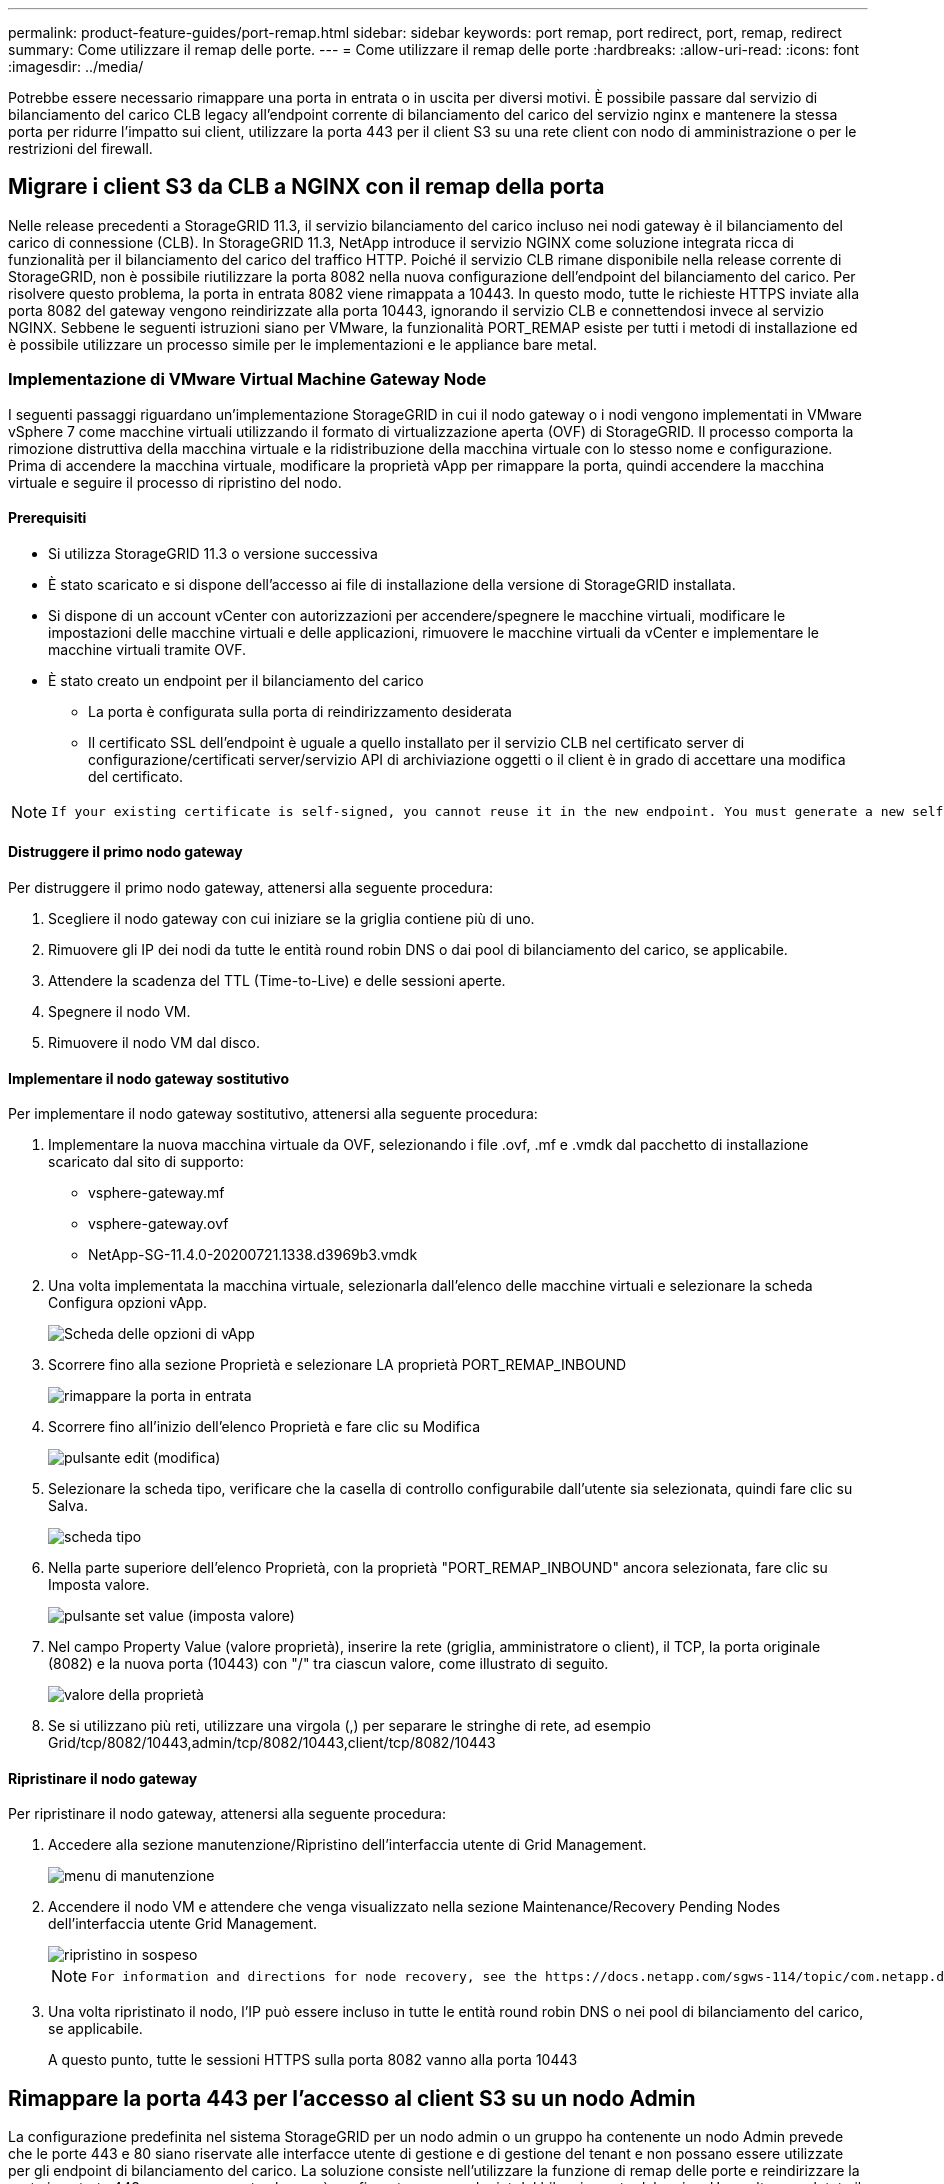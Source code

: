 ---
permalink: product-feature-guides/port-remap.html 
sidebar: sidebar 
keywords: port remap, port redirect, port, remap, redirect 
summary: Come utilizzare il remap delle porte. 
---
= Come utilizzare il remap delle porte
:hardbreaks:
:allow-uri-read: 
:icons: font
:imagesdir: ../media/


[role="lead"]
Potrebbe essere necessario rimappare una porta in entrata o in uscita per diversi motivi. È possibile passare dal servizio di bilanciamento del carico CLB legacy all'endpoint corrente di bilanciamento del carico del servizio nginx e mantenere la stessa porta per ridurre l'impatto sui client, utilizzare la porta 443 per il client S3 su una rete client con nodo di amministrazione o per le restrizioni del firewall.



== Migrare i client S3 da CLB a NGINX con il remap della porta

Nelle release precedenti a StorageGRID 11.3, il servizio bilanciamento del carico incluso nei nodi gateway è il bilanciamento del carico di connessione (CLB). In StorageGRID 11.3, NetApp introduce il servizio NGINX come soluzione integrata ricca di funzionalità per il bilanciamento del carico del traffico HTTP. Poiché il servizio CLB rimane disponibile nella release corrente di StorageGRID, non è possibile riutilizzare la porta 8082 nella nuova configurazione dell'endpoint del bilanciamento del carico. Per risolvere questo problema, la porta in entrata 8082 viene rimappata a 10443. In questo modo, tutte le richieste HTTPS inviate alla porta 8082 del gateway vengono reindirizzate alla porta 10443, ignorando il servizio CLB e connettendosi invece al servizio NGINX. Sebbene le seguenti istruzioni siano per VMware, la funzionalità PORT_REMAP esiste per tutti i metodi di installazione ed è possibile utilizzare un processo simile per le implementazioni e le appliance bare metal.



=== Implementazione di VMware Virtual Machine Gateway Node

I seguenti passaggi riguardano un'implementazione StorageGRID in cui il nodo gateway o i nodi vengono implementati in VMware vSphere 7 come macchine virtuali utilizzando il formato di virtualizzazione aperta (OVF) di StorageGRID. Il processo comporta la rimozione distruttiva della macchina virtuale e la ridistribuzione della macchina virtuale con lo stesso nome e configurazione. Prima di accendere la macchina virtuale, modificare la proprietà vApp per rimappare la porta, quindi accendere la macchina virtuale e seguire il processo di ripristino del nodo.



==== Prerequisiti

* Si utilizza StorageGRID 11.3 o versione successiva
* È stato scaricato e si dispone dell'accesso ai file di installazione della versione di StorageGRID installata.
* Si dispone di un account vCenter con autorizzazioni per accendere/spegnere le macchine virtuali, modificare le impostazioni delle macchine virtuali e delle applicazioni, rimuovere le macchine virtuali da vCenter e implementare le macchine virtuali tramite OVF.
* È stato creato un endpoint per il bilanciamento del carico
+
** La porta è configurata sulla porta di reindirizzamento desiderata
** Il certificato SSL dell'endpoint è uguale a quello installato per il servizio CLB nel certificato server di configurazione/certificati server/servizio API di archiviazione oggetti o il client è in grado di accettare una modifica del certificato.




[NOTE]
====
 If your existing certificate is self-signed, you cannot reuse it in the new endpoint. You must generate a new self-signed certificate when creating the endpoint and configure the clients to accept the new certificate.
====


==== Distruggere il primo nodo gateway

Per distruggere il primo nodo gateway, attenersi alla seguente procedura:

. Scegliere il nodo gateway con cui iniziare se la griglia contiene più di uno.
. Rimuovere gli IP dei nodi da tutte le entità round robin DNS o dai pool di bilanciamento del carico, se applicabile.
. Attendere la scadenza del TTL (Time-to-Live) e delle sessioni aperte.
. Spegnere il nodo VM.
. Rimuovere il nodo VM dal disco.




==== Implementare il nodo gateway sostitutivo

Per implementare il nodo gateway sostitutivo, attenersi alla seguente procedura:

. Implementare la nuova macchina virtuale da OVF, selezionando i file .ovf, .mf e .vmdk dal pacchetto di installazione scaricato dal sito di supporto:
+
** vsphere-gateway.mf
** vsphere-gateway.ovf
** NetApp-SG-11.4.0-20200721.1338.d3969b3.vmdk


. Una volta implementata la macchina virtuale, selezionarla dall'elenco delle macchine virtuali e selezionare la scheda Configura opzioni vApp.
+
image::port-remap/vapp_options.png[Scheda delle opzioni di vApp]

. Scorrere fino alla sezione Proprietà e selezionare LA proprietà PORT_REMAP_INBOUND
+
image::port-remap/remap_inbound.png[rimappare la porta in entrata]

. Scorrere fino all'inizio dell'elenco Proprietà e fare clic su Modifica
+
image::port-remap/edit_button.png[pulsante edit (modifica)]

. Selezionare la scheda tipo, verificare che la casella di controllo configurabile dall'utente sia selezionata, quindi fare clic su Salva.
+
image::port-remap/type_tab.png[scheda tipo]

. Nella parte superiore dell'elenco Proprietà, con la proprietà "PORT_REMAP_INBOUND" ancora selezionata, fare clic su Imposta valore.
+
image::port-remap/edit_button.png[pulsante set value (imposta valore)]

. Nel campo Property Value (valore proprietà), inserire la rete (griglia, amministratore o client), il TCP, la porta originale (8082) e la nuova porta (10443) con "/" tra ciascun valore, come illustrato di seguito.
+
image::port-remap/value.png[valore della proprietà]

. Se si utilizzano più reti, utilizzare una virgola (,) per separare le stringhe di rete, ad esempio Grid/tcp/8082/10443,admin/tcp/8082/10443,client/tcp/8082/10443




==== Ripristinare il nodo gateway

Per ripristinare il nodo gateway, attenersi alla seguente procedura:

. Accedere alla sezione manutenzione/Ripristino dell'interfaccia utente di Grid Management.
+
image::port-remap/maint_menu.png[menu di manutenzione]

. Accendere il nodo VM e attendere che venga visualizzato nella sezione Maintenance/Recovery Pending Nodes dell'interfaccia utente Grid Management.
+
image::port-remap/recover_pend.png[ripristino in sospeso]

+
[NOTE]
====
 For information and directions for node recovery, see the https://docs.netapp.com/sgws-114/topic/com.netapp.doc.sg-maint/GUID-7E22B1B9-4169-4800-8727-75F25FC0FFB1.html[Recovery and Maintenance guide]
====
. Una volta ripristinato il nodo, l'IP può essere incluso in tutte le entità round robin DNS o nei pool di bilanciamento del carico, se applicabile.
+
A questo punto, tutte le sessioni HTTPS sulla porta 8082 vanno alla porta 10443





== Rimappare la porta 443 per l'accesso al client S3 su un nodo Admin

La configurazione predefinita nel sistema StorageGRID per un nodo admin o un gruppo ha contenente un nodo Admin prevede che le porte 443 e 80 siano riservate alle interfacce utente di gestione e di gestione del tenant e non possano essere utilizzate per gli endpoint di bilanciamento del carico. La soluzione consiste nell'utilizzare la funzione di remap delle porte e reindirizzare la porta in entrata 443 a una nuova porta che verrà configurata come endpoint del bilanciamento del carico. Una volta completato il traffico del client S3, sarà possibile utilizzare la porta 443, l'interfaccia utente di gestione della griglia sarà accessibile solo tramite la porta 8443 e l'interfaccia utente di gestione del tenant sarà accessibile solo sulla porta 9443. La funzione di remap port può essere configurata solo al momento dell'installazione del nodo. Per implementare un remap di porta di un nodo attivo nella griglia, è necessario ripristinarlo allo stato preinstallato. Si tratta di una procedura distruttiva che include un ripristino del nodo una volta apportata la modifica alla configurazione.



=== Log e database di backup

I nodi di amministrazione contengono registri di audit, metriche prometheus e informazioni storiche su attributi, allarmi e avvisi. Avere più nodi di amministrazione significa avere più copie di questi dati. Se non si dispone di più nodi di amministrazione nella griglia, assicurarsi di conservare questi dati per il ripristino dopo che il nodo è stato ripristinato al termine di questo processo. Se si dispone di un altro nodo admin nella griglia, è possibile copiare i dati da tale nodo durante il processo di ripristino. Se non si dispone di un altro nodo admin nella griglia, è possibile seguire queste istruzioni per copiare i dati prima di distruggere il nodo.



==== Copia dei registri di audit

. Accedere al nodo di amministrazione:
+
.. Immettere il seguente comando: `ssh admin@_grid_node_IP_`
.. Immettere la password elencata in `Passwords.txt` file.
.. Immettere il seguente comando per passare a root: `su -`
.. Immettere la password elencata in `Passwords.txt` file.
.. Aggiungere la chiave privata SSH all'agente SSH. Inserire: `ssh-add`
.. Inserire la password di accesso SSH elencata in `Passwords.txt` file.
+
 When you are logged in as root, the prompt changes from `$` to `#`.


. Creare la directory per copiare tutti i file di log di audit in una posizione temporanea su un nodo griglia separato. Utilizzare _storage_node_01_:
+
.. `ssh admin@_storage_node_01_IP_`
.. `mkdir -p /var/local/tmp/saved-audit-logs`


. Tornare al nodo admin, arrestare il servizio AMS per impedire la creazione di un nuovo file di log: `service ams stop`
. Rinominare il file audit.log in modo che non sovrascriva il file esistente quando lo si copia nel nodo di amministrazione recuperato.
+
.. Rinominare il file audit.log con un nome di file univoco numerato, ad esempio yyyy-mm-dd.txt.1. Ad esempio, è possibile rinominare il file di log di audit in 2015-10-25.txt.1
+
[source, console]
----
cd /var/local/audit/export
ls -l
mv audit.log 2015-10-25.txt.1
----


. Riavviare il servizio AMS: `service ams start`
. Copia tutti i file di log di audit: `scp * admin@_storage_node_01_IP_:/var/local/tmp/saved-audit-logs`




==== Copia dei dati Prometheus


NOTE: La copia del database Prometheus potrebbe richiedere un'ora o più. Alcune funzionalità di Grid Manager non saranno disponibili mentre i servizi vengono arrestati sul nodo di amministrazione.

. Creare la directory per copiare i dati prometheus in una posizione temporanea su un nodo griglia separato, ancora una volta utilizzeremo _storage_node_01_:
+
.. Accedere al nodo di storage:
+
... Immettere il seguente comando: `ssh admin@_storage_node_01_IP_`
... Immettere la password elencata in `Passwords.txt` file.
... mkdir -p /var/local/tmp/prometheus`




. Accedere al nodo di amministrazione:
+
.. Immettere il seguente comando: `ssh admin@_admin_node_IP_`
.. Immettere la password elencata in `Passwords.txt` file.
.. Immettere il seguente comando per passare a root: `su -`
.. Immettere la password elencata in `Passwords.txt` file.
.. Aggiungere la chiave privata SSH all'agente SSH. Inserire: `ssh-add`
.. Inserire la password di accesso SSH elencata in `Passwords.txt` file.
+
 When you are logged in as root, the prompt changes from `$` to `#`.


. Dal nodo di amministrazione, arrestare il servizio Prometheus: `service prometheus stop`
+
.. Copiare il database Prometheus dal nodo di amministrazione di origine al nodo di storage percorso di backup nodo: `/rsync -azh --stats "/var/local/mysql_ibdata/prometheus/data" "_storage_node_01_IP_:/var/local/tmp/prometheus/"`


. Riavviare il servizio Prometheus sul nodo di amministrazione di origine.`service prometheus start`




==== Backup delle informazioni cronologiche

Le informazioni storiche sono memorizzate in un database mysql. Per eseguire il dump di una copia del database, sono necessari l'utente e la password di NetApp. Se si dispone di un altro nodo admin nella griglia, questo passaggio non è necessario e il database può essere clonato da un nodo admin rimanente durante il processo di recovery.

. Accedere al nodo di amministrazione:
+
.. Immettere il seguente comando: `ssh admin@_admin_node_IP_`
.. Immettere la password elencata in `Passwords.txt` file.
.. Immettere il seguente comando per passare a root: `su -`
.. Immettere la password elencata in `Passwords.txt` file.
.. Aggiungere la chiave privata SSH all'agente SSH. Inserire: `ssh-add`
.. Inserire la password di accesso SSH elencata in `Passwords.txt` file.
+
 When you are logged in as root, the prompt changes from `$` to `#`.


. Arrestare i servizi StorageGRID sul nodo di amministrazione e avviare ntp e mysql
+
.. Arrestare tutti i servizi: `service servermanager stop`
.. riavviare il servizio ntp: `service ntp start`..riavviare il servizio mysql: `service mysql start`


. Dump del database mi in /var/local/tmp
+
.. immettere il seguente comando: `mysqldump –u _username_ –p _password_ mi > /var/local/tmp/mysql-mi.sql`


. Copiare il file dump mysql in un nodo alternativo, verrà utilizzato _storage_node_01:
`scp /var/local/tmp/mysql-mi.sql _storage_node_01_IP_:/var/local/tmp/mysql-mi.sql`
+
.. Se non si richiede più l'accesso senza password ad altri server, rimuovere la chiave privata dall'agente SSH. Inserire: `ssh-add -D`






=== Ricostruire il nodo Admin

Ora che si dispone di una copia di backup di tutti i dati e i registri desiderati su un altro nodo admin nella griglia o memorizzati in una posizione temporanea, è il momento di ripristinare l'appliance in modo da poter configurare il rimap della porta.

. La reimpostazione di un'appliance riporta l'appliance allo stato preinstallato, dove conserva solo il nome host, gli IP e le configurazioni di rete. Tutti i dati andranno persi, motivo per cui ci siamo assicurati di avere un backup di tutte le informazioni importanti.
+
.. immettere il seguente comando: `sgareinstall`
+
[source, console]
----
root@sg100-01:~ # sgareinstall
WARNING: All StorageGRID Webscale services on this node will be shut down.
WARNING: Data stored on this node may be lost.
WARNING: You will have to reinstall StorageGRID Webscale to this node.

After running this command and waiting a few minutes for the node to reboot,
browse to one of the following URLs to reinstall StorageGRID Webscale on
this node:

    https://10.193.174.192:8443
    https://10.193.204.192:8443
    https://169.254.0.1:8443

Are you sure you want to continue (y/n)? y
Renaming SG installation flag file.
Initiating a reboot to trigger the StorageGRID Webscale appliance installation wizard.

----


. Dopo un certo periodo di tempo, l'appliance si riavvierà e sarà possibile accedere all'interfaccia utente PGE del nodo.
. Accedere alla scheda Configure Networking (Configura rete)
+
image::port-remap/remap_link.png[Selezionare le porte di rimapping]

. Selezionare la rete, il protocollo, la direzione e le porte desiderate, quindi fare clic sul pulsante Add Rule (Aggiungi regola).
+

NOTE: Il rimappamento della porta in entrata 443 sulla rete GRID interromperà l'installazione e le procedure di espansione. Si sconsiglia di rimappare la porta 443 sulla rete GRID.

+
image::port-remap/app_remap.png[aggiungere il remap delle porte alle reti]

. Una volta aggiunti i rimap di porta desiderati, è possibile tornare alla scheda home e fare clic sul pulsante Start Installation (Avvia installazione).


A questo punto, è possibile seguire le procedure di ripristino del nodo Admin in link:https://docs.netapp.com/us-en/storagegrid-116/maintain/recovering-from-admin-node-failures.html["documentazione del prodotto"]



== Ripristinare database e registri

Una volta ripristinato il nodo admin, è possibile ripristinare le metriche, i registri e le informazioni storiche. Se si dispone di un altro nodo admin nella griglia, seguire la link:https://docs.netapp.com/us-en/storagegrid-116/maintain/recovering-from-admin-node-failures.html["documentazione del prodotto"] utilizzando gli script _prometheus-clone-db.sh_ e _mi-clone-db.sh_. Se si tratta dell'unico nodo admin e si è scelto di eseguire il backup di questi dati, attenersi alla procedura riportata di seguito per ripristinare le informazioni.



=== Copia dei log di audit

. Accedere al nodo di amministrazione:
+
.. Immettere il seguente comando: `ssh admin@_grid_node_IP_`
.. Immettere la password elencata in `Passwords.txt` file.
.. Immettere il seguente comando per passare a root: `su -`
.. Immettere la password elencata in `Passwords.txt` file.
.. Aggiungere la chiave privata SSH all'agente SSH. Inserire: `ssh-add`
.. Inserire la password di accesso SSH elencata in `Passwords.txt` file.
+
 When you are logged in as root, the prompt changes from `$` to `#`.


. Copiare i file di log di controllo conservati nel nodo di amministrazione recuperato: `scp admin@_grid_node_IP_:/var/local/tmp/saved-audit-logs/YYYY* .`
. Per motivi di sicurezza, eliminare i registri di controllo dal nodo Grid guasto dopo aver verificato che siano stati copiati correttamente nel nodo Admin ripristinato.
. Aggiornare le impostazioni di utente e gruppo dei file di log di controllo sul nodo di amministrazione recuperato: `chown ams-user:bycast *`


È inoltre necessario ripristinare qualsiasi accesso client preesistente alla condivisione di controllo. Per ulteriori informazioni, consultare le istruzioni per l'amministrazione di StorageGRID.



=== Ripristinare le metriche Prometheus


NOTE: La copia del database Prometheus potrebbe richiedere un'ora o più. Alcune funzionalità di Grid Manager non saranno disponibili mentre i servizi vengono arrestati sul nodo di amministrazione.

. Accedere al nodo di amministrazione:
+
.. Immettere il seguente comando: `ssh admin@_grid_node_IP_`
.. Immettere la password elencata in `Passwords.txt` file.
.. Immettere il seguente comando per passare a root: `su -`
.. Immettere la password elencata in `Passwords.txt` file.
.. Aggiungere la chiave privata SSH all'agente SSH. Inserire: `ssh-add`
.. Inserire la password di accesso SSH elencata in `Passwords.txt` file.
+
 When you are logged in as root, the prompt changes from `$` to `#`.


. Dal nodo di amministrazione, arrestare il servizio Prometheus: `service prometheus stop`
+
.. Copiare il database Prometheus dalla posizione di backup temporaneo al nodo admin: `/rsync -azh --stats "_backup_node_:/var/local/tmp/prometheus/" "/var/local/mysql_ibdata/prometheus/"`
.. verificare che i dati siano nel percorso corretto e che siano completi `ls /var/local/mysql_ibdata/prometheus/data/`


. Riavviare il servizio Prometheus sul nodo di amministrazione di origine.`service prometheus start`




=== Ripristinare le informazioni cronologiche

. Accedere al nodo di amministrazione:
+
.. Immettere il seguente comando: `ssh admin@_grid_node_IP_`
.. Immettere la password elencata in `Passwords.txt` file.
.. Immettere il seguente comando per passare a root: `su -`
.. Immettere la password elencata in `Passwords.txt` file.
.. Aggiungere la chiave privata SSH all'agente SSH. Inserire: `ssh-add`
.. Inserire la password di accesso SSH elencata in `Passwords.txt` file.
+
 When you are logged in as root, the prompt changes from `$` to `#`.


. Copiare il file dump mysql dal nodo alternativo: `scp grid_node_IP_:/var/local/tmp/mysql-mi.sql /var/local/tmp/mysql-mi.sql`
. Arrestare i servizi StorageGRID sul nodo di amministrazione e avviare ntp e mysql
+
.. Arrestare tutti i servizi: `service servermanager stop`
.. riavviare il servizio ntp: `service ntp start`..riavviare il servizio mysql: `service mysql start`


. Rilasciare il database mi e creare un nuovo database vuoto: `mysql -u _username_ -p _password_ -A mi -e "drop database mi; create database mi;"`
. ripristinare il database mysql dal dump del database: `mysql -u _username_ -p _password_ -A mi < /var/local/tmp/mysql-mi.sql`
. Riavviare tutti gli altri servizi `service servermanager start`


_Di Aron Klein_
